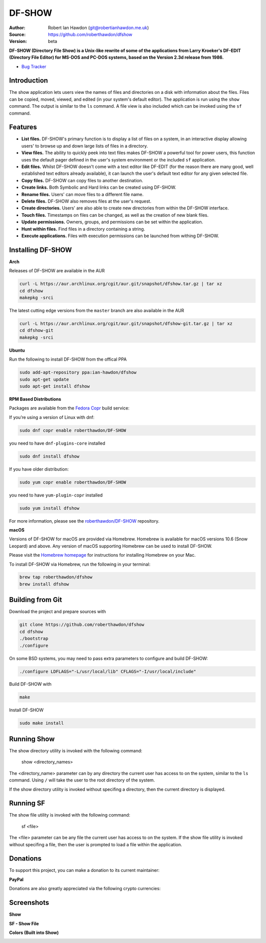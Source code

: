DF-SHOW
=======

|Maintenance yes| |GPLv3 license| |Travis Build| |Documentation|

.. |Maintenance yes| image:: https://img.shields.io/badge/Maintained%3F-yes-green.svg
   :target: https://github.com/roberthawdon/dfshow/graphs/commit-activity

.. |GPLv3 license| image:: https://img.shields.io/badge/License-GPLv3-blue.svg
   :target: https://raw.github.com/roberthawdon/dfshow/master/LICENSE

.. |Travis Build| image:: https://api.travis-ci.org/roberthawdon/dfshow.svg?branch=master
   :target: https://travis-ci.org/roberthawdon/dfshow

.. |Documentation| image:: https://readthedocs.org/projects/dfshow/badge/?version=latest
   :target: https://dfshow.readthedocs.io/en/latest/?badge=latest

:Author: Robert Ian Hawdon (git@robertianhawdon.me.uk)
:Source: https://github.com/roberthawdon/dfshow
:Version: beta

**DF-SHOW (Directory File Show) is a Unix-like rewrite of some of the applications from Larry Kroeker's DF-EDIT (Directory File Editor) for MS-DOS and PC-DOS systems, based on the Version 2.3d release from 1986.**

* `Bug Tracker`_

.. _`Bug Tracker`: https://github.com/roberthawdon/dfshow/issues

Introduction
------------

The show application lets users view the names of files and directories on a disk with information about the files. Files can be copied, moved, viewed, and edited (in your system's default editor). The application is run using the ``show`` command. The output is similar to the ``ls`` command. A file view is also included which can be invoked using the ``sf`` command.

Features
--------

* **List files.** DF-SHOW's primary function is to display a list of files on a system, in an interactive display allowing users' to browse up and down large lists of files in a directory.
* **View files.** The ability to quickly peek into text files makes DF-SHOW a powerful tool for power users, this function uses the default pager defined in the user's system environment or the included ``sf`` application.
* **Edit files.** Whilst DF-SHOW doesn't come with a text editor like DF-EDIT (for the reason there are many good, well established text editors already available), it can launch the user's default text editor for any given selected file.
* **Copy files.** DF-SHOW can copy files to another destination.
* **Create links.** Both Symbolic and Hard links can be created using DF-SHOW.
* **Rename files.** Users' can move files to a different file name.
* **Delete files.** DF-SHOW also removes files at the user's request.
* **Create directories.** Users' are also able to create new directories from within the DF-SHOW interface.
* **Touch files.** Timestamps on files can be changed, as well as the creation of new blank files.
* **Update permissions.** Owners, groups, and permissions can be set within the application.
* **Hunt within files.** Find files in a directory containing a string.
* **Execute applications.** Files with execution permissions can be launched from withing DF-SHOW.

Installing DF-SHOW
------------------

**Arch**

Releases of DF-SHOW are available in the AUR

.. code-block:: bash

    curl -L https://aur.archlinux.org/cgit/aur.git/snapshot/dfshow.tar.gz | tar xz
    cd dfshow
    makepkg -srci

The latest cutting edge versions from the ``master`` branch are also available in the AUR

.. code-block:: bash

    curl -L https://aur.archlinux.org/cgit/aur.git/snapshot/dfshow-git.tar.gz | tar xz
    cd dfshow-git
    makepkg -srci

**Ubuntu**

Run the following to install DF-SHOW from the offical PPA

.. code-block:: bash

    sudo add-apt-repository ppa:ian-hawdon/dfshow
    sudo apt-get update
    sudo apt-get install dfshow

**RPM Based Distributions**

Packages are available from the `Fedora Copr`_ build service:

If you’re using a version of Linux with dnf:

.. code-block:: bash

   sudo dnf copr enable roberthawdon/DF-SHOW

you need to have ``dnf-plugins-core`` installed

.. code-block:: bash

   sudo dnf install dfshow

If you have older distribution:

.. code-block:: bash

   sudo yum copr enable roberthawdon/DF-SHOW

you need to have ``yum-plugin-copr`` installed

.. code-block:: bash

   sudo yum install dfshow

For more information, please see the `roberthawdon/DF-SHOW`_ repository.

.. _`Fedora Copr`: https://copr.fedoraproject.org/coprs/

.. _`roberthawdon/DF-SHOW`: https://copr.fedorainfracloud.org/coprs/roberthawdon/DF-SHOW/

**macOS**

Versions of DF-SHOW for macOS are provided via Homebrew. Homebrew is available for macOS versions 10.6 (Snow Leopard) and above. Any version of macOS supporting Homebrew can be used to install DF-SHOW.

Please visit the `Homebrew homepage`_ for instructions for installing Homebrew on your Mac.

.. _`Homebrew homepage`: https://brew.sh/

To install DF-SHOW via Homebrew, run the following in your terminal:

.. code-block:: bash

  brew tap roberthawdon/dfshow
  brew install dfshow

Building from Git
-----------------

Download the project and prepare sources with

.. code-block:: bash

    git clone https://github.com/roberthawdon/dfshow
    cd dfshow
    ./bootstrap
    ./configure

On some BSD systems, you may need to pass extra parameters to configure and build DF-SHOW:

.. code-block:: bash

    ./configure LDFLAGS="-L/usr/local/lib" CFLAGS="-I/usr/local/include"

Build DF-SHOW with

.. code-block:: bash

    make

Install DF-SHOW

.. code-block:: bash

    sudo make install

Running Show
------------

The show directory utility is invoked with the following command:

    show <directory_names>

The <directory_name> parameter can by any directory the current user has access to on the system, similar to the ``ls`` command. Using ``/`` will take the user to the root directory of the system.

If the show directory utility is invoked without specifing a directory, then the current directory is displayed.

Running SF
----------

The show file utility is invoked with the following command:

    sf <file>

The <file> parameter can be any file the current user has access to on the system. If the show file utility is invoked without specifing a file, then the user is prompted to load a file within the application.

Donations
---------

To support this project, you can make a donation to its current maintainer:

**PayPal**

|PayPal|

Donations are also greatly appreciated via the following crypto currencies:

.. raw:: html

   <details>
       <summary>
           <img src="misc/donate/logos/btc-logo.png" width="16" height="16"> Bitcoin
       </summary>
       <br>bc1qxgy074cwdsvekg98fkqzju99kgyxzcyuqgqm6p
       <br><img src="misc/donate/addresses/bitcoin-qr.png"><br>
   </details>

.. |PayPal| image:: https://user-images.githubusercontent.com/4301139/91666536-6fb15080-eaf5-11ea-974b-f0eb997615b4.gif
   :target: https://paypal.me/RIHawdon

Screenshots
-----------

**Show**

.. image:: https://user-images.githubusercontent.com/4301139/52901919-bd12e900-3201-11e9-9114-0ae23a6f9746.png
   :alt: Directory Viewer

**SF - Show File**

.. image:: https://user-images.githubusercontent.com/4301139/56430876-c121bc80-62bf-11e9-9ac3-d892d8f37acb.png
   :alt: Show File

**Colors (Built into Show)**

.. image:: https://user-images.githubusercontent.com/4301139/56430881-c2eb8000-62bf-11e9-978b-3fda6f8cb0f3.png
   :alt: Colors

